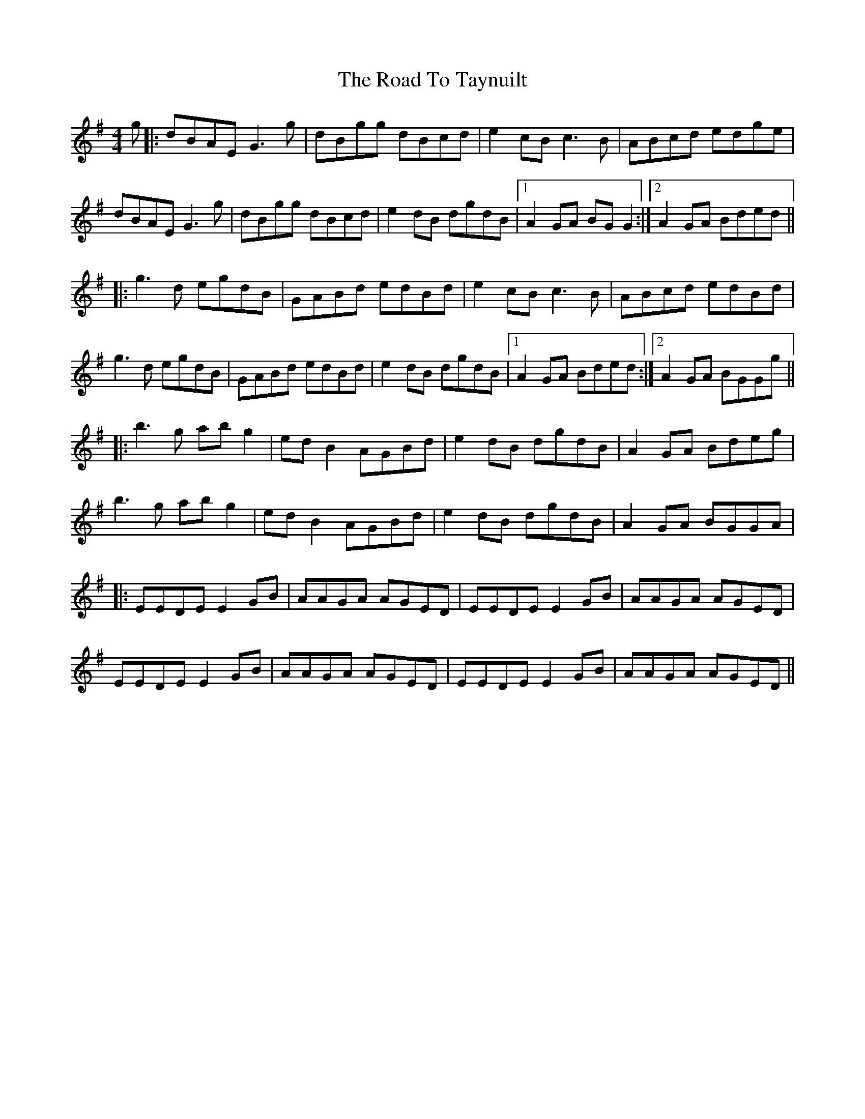 X: 34804
T: Road To Taynuilt, The
R: reel
M: 4/4
K: Gmajor
g|:dBAE G3g|dBgg dBcd|e2 cB c3B|ABcd edge|
dBAE G3g|dBgg dBcd|e2 dB dgdB|1 A2 GA BG G2:|2 A2 GA Bded||
|:g3d egdB|GABd edBd|e2 cB c3B|ABcd edBd|
g3d egdB|GABd edBd|e2 dB dgdB|1 A2 GA Bded:|2 A2 GA BGGg||
|:b3g ab g2|ed B2 AGBd|e2 dB dgdB|A2 GA Bdeg|
b3g ab g2|ed B2 AGBd|e2 dB dgdB|A2 GA BGGA|
|:EEDE E2 GB|AAGA AGED|EEDE E2 GB|AAGA AGED|
EEDE E2 GB|AAGA AGED|EEDE E2 GB|AAGA AGED||

